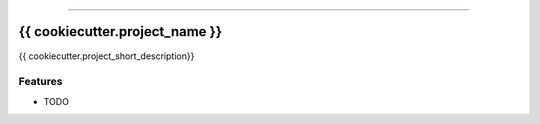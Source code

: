 .. raw:: html

    <embed>
        <p align="center">
            <img width="300" src="https://github.com/{{ cookiecutter.github_username }}/{{ cookiecutter.repo_name }}/blob/master/img/pylibrary.png">
        </p>
    </embed>

---------------------------

.. image:: https://badge.fury.io/py/{{ cookiecutter.repo_name }}.png
    :target: http://badge.fury.io/py/{{ cookiecutter.repo_name }}

.. image:: https://travis-ci.org/{{ cookiecutter.github_username }}/{{ cookiecutter.repo_name }}.png?branch=master
    :target: https://travis-ci.org/{{ cookiecutter.github_username }}/{{ cookiecutter.repo_name }}


=============================
{{ cookiecutter.project_name }}
=============================

{{ cookiecutter.project_short_description}}

Features
--------

* TODO

